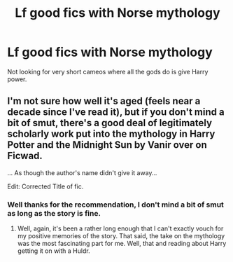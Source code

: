 #+TITLE: Lf good fics with Norse mythology

* Lf good fics with Norse mythology
:PROPERTIES:
:Author: SurbhitSrivastava
:Score: 12
:DateUnix: 1528525768.0
:DateShort: 2018-Jun-09
:FlairText: Request
:END:
Not looking for very short cameos where all the gods do is give Harry power.


** I'm not sure how well it's aged (feels near a decade since I've read it), but if you don't mind a bit of smut, there's a good deal of legitimately scholarly work put into the mythology in Harry Potter and the Midnight Sun by Vanir over on Ficwad.

... As though the author's name didn't give it away...

Edit: Corrected Title of fic.
:PROPERTIES:
:Author: Dirty_Raven
:Score: 2
:DateUnix: 1528601467.0
:DateShort: 2018-Jun-10
:END:

*** Well thanks for the recommendation, I don't mind a bit of smut as long as the story is fine.
:PROPERTIES:
:Author: SurbhitSrivastava
:Score: 2
:DateUnix: 1528602646.0
:DateShort: 2018-Jun-10
:END:

**** Well, again, it's been a rather long enough that I can't exactly vouch for my positive memories of the story. That said, the take on the mythology was the most fascinating part for me. Well, that and reading about Harry getting it on with a Huldr.
:PROPERTIES:
:Author: Dirty_Raven
:Score: 1
:DateUnix: 1528608482.0
:DateShort: 2018-Jun-10
:END:
